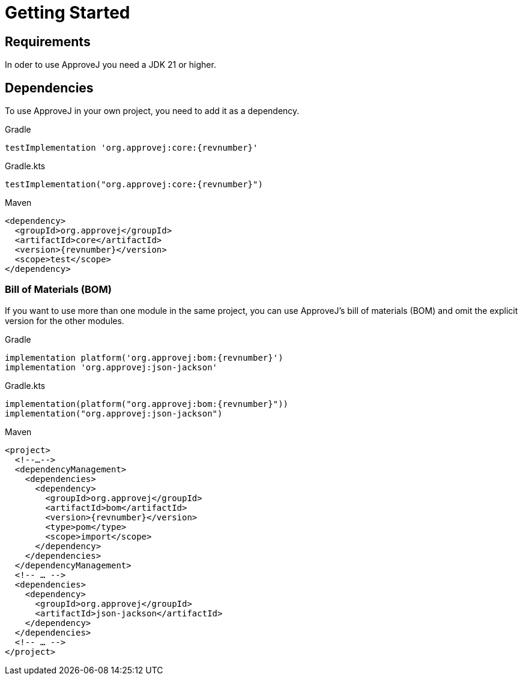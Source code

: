 = Getting Started

== Requirements

In oder to use ApproveJ you need a JDK 21 or higher.


== Dependencies

To use ApproveJ in your own project, you need to add it as a dependency.

.Gradle
[source,groovy,subs=attributes+,role="primary"]
----
testImplementation 'org.approvej:core:{revnumber}'
----
.Gradle.kts
[source,kotlin,subs=attributes+,role="secondary"]
----
testImplementation("org.approvej:core:{revnumber}")
----
.Maven
[source,xml,subs=attributes+,role="secondary"]
----
<dependency>
  <groupId>org.approvej</groupId>
  <artifactId>core</artifactId>
  <version>{revnumber}</version>
  <scope>test</scope>
</dependency>
----


=== Bill of Materials (BOM)

If you want to use more than one module in the same project, you can use ApproveJ's bill of materials (BOM) and omit the explicit version for the other modules.

.Gradle
[source,groovy,subs=attributes+,role="primary"]
----
implementation platform('org.approvej:bom:{revnumber}')
implementation 'org.approvej:json-jackson'
----
.Gradle.kts
[source,kotlin,subs=attributes+,role="secondary"]
----
implementation(platform("org.approvej:bom:{revnumber}"))
implementation("org.approvej:json-jackson")
----
.Maven
[source,xml,subs=attributes+,role="secondary"]
----
<project>
  <!--…-->
  <dependencyManagement>
    <dependencies>
      <dependency>
        <groupId>org.approvej</groupId>
        <artifactId>bom</artifactId>
        <version>{revnumber}</version>
        <type>pom</type>
        <scope>import</scope>
      </dependency>
    </dependencies>
  </dependencyManagement>
  <!-- … -->
  <dependencies>
    <dependency>
      <groupId>org.approvej</groupId>
      <artifactId>json-jackson</artifactId>
    </dependency>
  </dependencies>
  <!-- … -->
</project>
----
